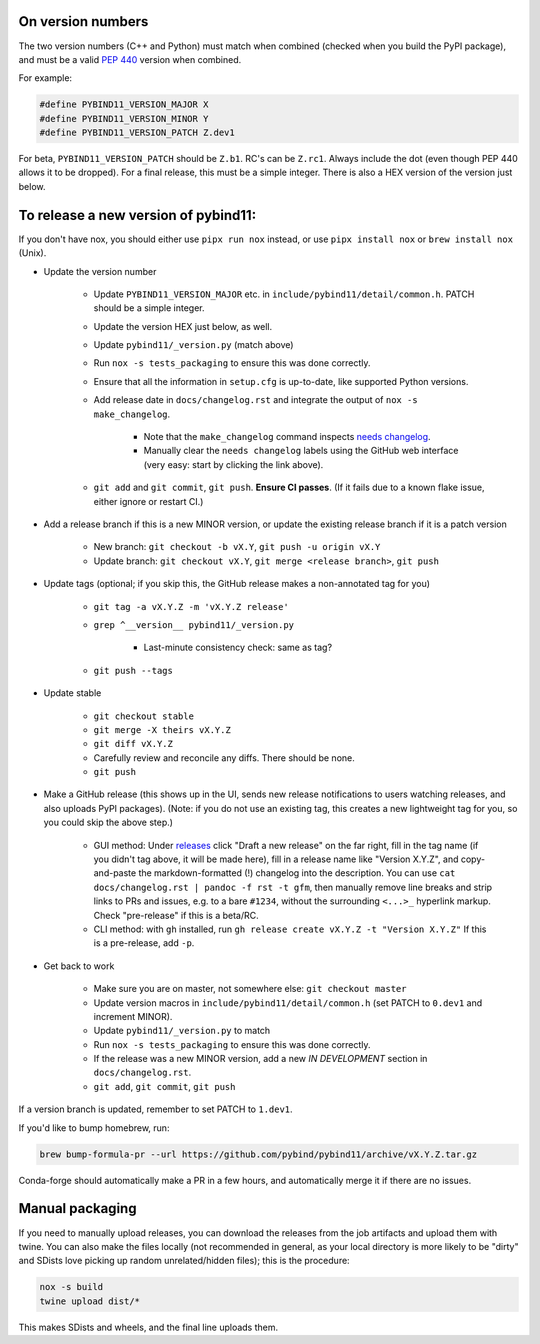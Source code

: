 On version numbers
^^^^^^^^^^^^^^^^^^

The two version numbers (C++ and Python) must match when combined (checked when
you build the PyPI package), and must be a valid `PEP 440
<https://www.python.org/dev/peps/pep-0440>`_ version when combined.

For example:

.. code-block:: C++

    #define PYBIND11_VERSION_MAJOR X
    #define PYBIND11_VERSION_MINOR Y
    #define PYBIND11_VERSION_PATCH Z.dev1

For beta, ``PYBIND11_VERSION_PATCH`` should be ``Z.b1``. RC's can be ``Z.rc1``.
Always include the dot (even though PEP 440 allows it to be dropped). For a
final release, this must be a simple integer. There is also a HEX version of
the version just below.


To release a new version of pybind11:
^^^^^^^^^^^^^^^^^^^^^^^^^^^^^^^^^^^^^

If you don't have nox, you should either use ``pipx run nox`` instead, or use
``pipx install nox`` or ``brew install nox`` (Unix).

- Update the version number

    - Update ``PYBIND11_VERSION_MAJOR`` etc. in
      ``include/pybind11/detail/common.h``. PATCH should be a simple integer.

    - Update the version HEX just below, as well.

    - Update ``pybind11/_version.py`` (match above)

    - Run ``nox -s tests_packaging`` to ensure this was done correctly.

    - Ensure that all the information in ``setup.cfg`` is up-to-date, like
      supported Python versions.

    - Add release date in ``docs/changelog.rst`` and integrate the output of ``nox -s make_changelog``.

          - Note that the ``make_changelog`` command inspects
            `needs changelog <https://github.com/pybind/pybind11/pulls?q=is%3Apr+is%3Aclosed+label%3A%22needs+changelog%22>`_.

          - Manually clear the ``needs changelog`` labels using the GitHub web
            interface (very easy: start by clicking the link above).

    - ``git add`` and ``git commit``, ``git push``. **Ensure CI passes**. (If it
      fails due to a known flake issue, either ignore or restart CI.)

- Add a release branch if this is a new MINOR version, or update the existing release branch if it is a patch version

    - New branch: ``git checkout -b vX.Y``, ``git push -u origin vX.Y``

    - Update branch: ``git checkout vX.Y``, ``git merge <release branch>``, ``git push``

- Update tags (optional; if you skip this, the GitHub release makes a non-annotated tag for you)

    - ``git tag -a vX.Y.Z -m 'vX.Y.Z release'``

    - ``grep ^__version__ pybind11/_version.py``

          - Last-minute consistency check: same as tag?

    - ``git push --tags``

- Update stable

    - ``git checkout stable``

    - ``git merge -X theirs vX.Y.Z``

    - ``git diff vX.Y.Z``

    - Carefully review and reconcile any diffs. There should be none.

    - ``git push``

- Make a GitHub release (this shows up in the UI, sends new release notifications to users watching releases, and also uploads PyPI packages). (Note: if you do not use an existing tag, this creates a new lightweight tag for you, so you could skip the above step.)

    - GUI method: Under `releases <https://github.com/pybind/pybind11/releases>`_
      click "Draft a new release" on the far right, fill in the tag name
      (if you didn't tag above, it will be made here), fill in a release name
      like "Version X.Y.Z", and copy-and-paste the markdown-formatted (!) changelog
      into the description. You can use ``cat docs/changelog.rst | pandoc -f rst -t gfm``,
      then manually remove line breaks and strip links to PRs and issues,
      e.g. to a bare ``#1234``, without the surrounding ``<...>_`` hyperlink markup.
      Check "pre-release" if this is a beta/RC.

    - CLI method: with ``gh`` installed, run ``gh release create vX.Y.Z -t "Version X.Y.Z"``
      If this is a pre-release, add ``-p``.

- Get back to work

    - Make sure you are on master, not somewhere else: ``git checkout master``

    - Update version macros in ``include/pybind11/detail/common.h`` (set PATCH to
      ``0.dev1`` and increment MINOR).

    - Update ``pybind11/_version.py`` to match

    - Run ``nox -s tests_packaging`` to ensure this was done correctly.

    - If the release was a new MINOR version, add a new `IN DEVELOPMENT`
      section in ``docs/changelog.rst``.

    - ``git add``, ``git commit``, ``git push``

If a version branch is updated, remember to set PATCH to ``1.dev1``.

If you'd like to bump homebrew, run:

.. code-block:: console

    brew bump-formula-pr --url https://github.com/pybind/pybind11/archive/vX.Y.Z.tar.gz

Conda-forge should automatically make a PR in a few hours, and automatically
merge it if there are no issues.


Manual packaging
^^^^^^^^^^^^^^^^

If you need to manually upload releases, you can download the releases from the job artifacts and upload them with twine. You can also make the files locally (not recommended in general, as your local directory is more likely to be "dirty" and SDists love picking up random unrelated/hidden files); this is the procedure:

.. code-block:: bash

    nox -s build
    twine upload dist/*

This makes SDists and wheels, and the final line uploads them.
